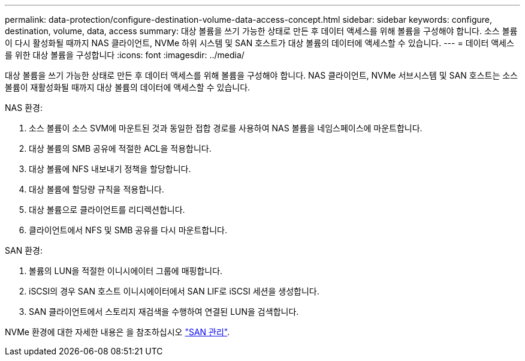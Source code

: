 ---
permalink: data-protection/configure-destination-volume-data-access-concept.html 
sidebar: sidebar 
keywords: configure, destination, volume, data, access 
summary: 대상 볼륨을 쓰기 가능한 상태로 만든 후 데이터 액세스를 위해 볼륨을 구성해야 합니다. 소스 볼륨이 다시 활성화될 때까지 NAS 클라이언트, NVMe 하위 시스템 및 SAN 호스트가 대상 볼륨의 데이터에 액세스할 수 있습니다. 
---
= 데이터 액세스를 위한 대상 볼륨을 구성합니다
:icons: font
:imagesdir: ../media/


[role="lead"]
대상 볼륨을 쓰기 가능한 상태로 만든 후 데이터 액세스를 위해 볼륨을 구성해야 합니다. NAS 클라이언트, NVMe 서브시스템 및 SAN 호스트는 소스 볼륨이 재활성화될 때까지 대상 볼륨의 데이터에 액세스할 수 있습니다.

NAS 환경:

. 소스 볼륨이 소스 SVM에 마운트된 것과 동일한 접합 경로를 사용하여 NAS 볼륨을 네임스페이스에 마운트합니다.
. 대상 볼륨의 SMB 공유에 적절한 ACL을 적용합니다.
. 대상 볼륨에 NFS 내보내기 정책을 할당합니다.
. 대상 볼륨에 할당량 규칙을 적용합니다.
. 대상 볼륨으로 클라이언트를 리디렉션합니다.
. 클라이언트에서 NFS 및 SMB 공유를 다시 마운트합니다.


SAN 환경:

. 볼륨의 LUN을 적절한 이니시에이터 그룹에 매핑합니다.
. iSCSI의 경우 SAN 호스트 이니시에이터에서 SAN LIF로 iSCSI 세션을 생성합니다.
. SAN 클라이언트에서 스토리지 재검색을 수행하여 연결된 LUN을 검색합니다.


NVMe 환경에 대한 자세한 내용은 을 참조하십시오 link:../san-admin/index.html["SAN 관리"].
